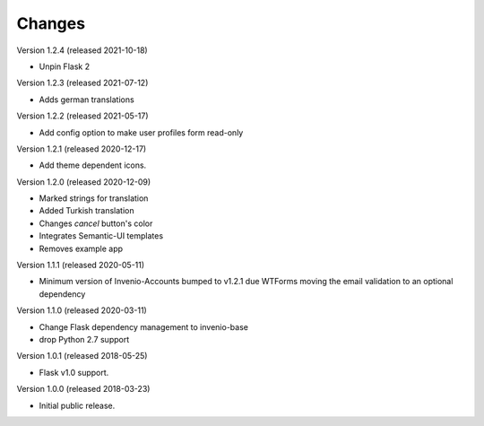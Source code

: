 ..
    This file is part of Invenio.
    Copyright (C) 2015-2018 CERN.

    Invenio is free software; you can redistribute it and/or modify it
    under the terms of the MIT License; see LICENSE file for more details.

Changes
=======

Version 1.2.4 (released 2021-10-18)

- Unpin Flask 2

Version 1.2.3 (released 2021-07-12)

- Adds german translations

Version 1.2.2 (released 2021-05-17)

- Add config option to make user profiles form read-only

Version 1.2.1 (released 2020-12-17)

- Add theme dependent icons.

Version 1.2.0 (released 2020-12-09)

- Marked strings for translation
- Added Turkish translation
- Changes `cancel` button's color
- Integrates Semantic-UI templates
- Removes example app

Version 1.1.1 (released 2020-05-11)

- Minimum version of Invenio-Accounts bumped to v1.2.1 due WTForms moving the
  email validation to an optional dependency

Version 1.1.0 (released 2020-03-11)

- Change Flask dependency management to invenio-base
- drop Python 2.7 support

Version 1.0.1 (released 2018-05-25)

- Flask v1.0 support.

Version 1.0.0 (released 2018-03-23)

- Initial public release.
